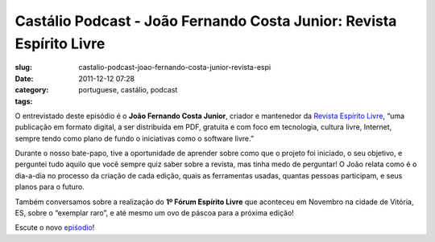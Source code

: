 Castálio Podcast - João Fernando Costa Junior: Revista Espírito Livre
########################################################################
:slug: castalio-podcast-joao-fernando-costa-junior-revista-espi
:date: 2011-12-12 07:28
:category:
:tags: portuguese, castálio, podcast

|João Fernando Costa Junior|

O entrevistado deste episódio é o **João Fernando Costa Junior**,
criador e mantenedor da `Revista Espírito
Livre <http://www.revista.espiritolivre.org/>`__, “uma publicação em
formato digital, a ser distribuída em PDF, gratuita e com foco em
tecnologia, cultura livre, Internet, sempre tendo como plano de fundo o
iniciativas como o software livre.”

Durante o nosso bate-papo, tive a oportunidade de aprender sobre como
que o projeto foi iniciado, o seu objetivo, e perguntei tudo aquilo que
você sempre quiz saber sobre a revista, mas tinha medo de perguntar! O
João relata como é o dia-a-dia no processo da criação de cada edição,
quais as ferramentas usadas, quantas pessoas participam, e seus planos
para o futuro.

Também conversamos sobre a realização do **1º Fórum Espírito Livre** que
aconteceu em Novembro na cidade de Vitória, ES, sobre o “exemplar raro”,
e até mesmo um ovo de páscoa para a próxima edição!

Escute o novo
`epiśodio <http://www.castalio.info/joao-fernando-costa-junior-revista-espirito-livre/>`__!

.. |João Fernando Costa Junior| image:: http://www.castalio.info/wp-content/uploads/2011/12/joao_reasonably_small.jpg
   :target: http://www.castalio.info/wp-content/uploads/2011/12/joao_reasonably_small.jpg
